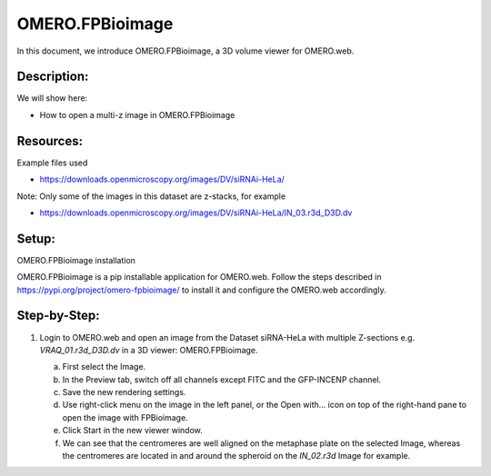 OMERO.FPBioimage
================

In this document, we introduce OMERO.FPBioimage, a 3D volume viewer for OMERO.web.

**Description:**
----------------

We will show here:

-  How to open a multi-z image in OMERO.FPBioimage

Resources:
----------

Example files used

-  https://downloads.openmicroscopy.org/images/DV/siRNAi-HeLa/

Note: Only some of the images in this dataset are z-stacks, for example

-  https://downloads.openmicroscopy.org/images/DV/siRNAi-HeLa/IN_03.r3d_D3D.dv

Setup:
------

OMERO.FPBioimage installation

OMERO.FPBioimage is a pip installable application for OMERO.web. Follow
the steps described in \ https://pypi.org/project/omero-fpbioimage/\  to install it and configure the OMERO.web accordingly.

Step-by-Step:
-------------

1. Login to OMERO.web and open an image from the Dataset siRNA-HeLa with multiple Z-sections e.g. *VRAQ_01.r3d_D3D.dv* in a 3D viewer: OMERO.FPBioimage.

   a. First select the Image.

   b. In the Preview tab, switch off all channels except FITC and the GFP-INCENP channel.

   c. Save the new rendering settings.

   d. Use right-click menu on the image in the left panel, or the Open with... icon |image1|\ on top of the right-hand pane to open the image with FPBioimage.

   e. Click Start in the new viewer window.

   f. We can see that the centromeres are well aligned on the metaphase plate on the selected Image, whereas the centromeres are located in and around the spheroid on the *IN_02.r3d* Image for example.

   .. image:: images/Fpbioimage2.png

.. |image1| image:: images/Fpbioimage1.png
   :width: 0.32292in
   :height: 0.32292in

